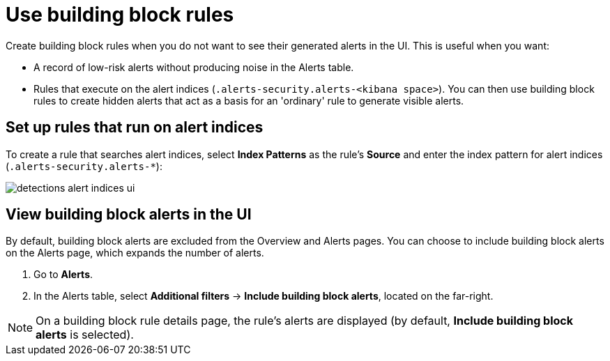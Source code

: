[[security-building-block-rules]]
= Use building block rules

// :description: Set up building block rules and view building block alerts.
// :keywords: serverless, security, how-to


Create building block rules when you do not want to see their generated alerts
in the UI. This is useful when you want:

* A record of low-risk alerts without producing noise in the Alerts table.
* Rules that execute on the alert indices (`.alerts-security.alerts-<kibana space>`).
You can then use building block rules to create hidden alerts that act as a
basis for an 'ordinary' rule to generate visible alerts.

[discrete]
[[security-building-block-rules-set-up-rules-that-run-on-alert-indices]]
== Set up rules that run on alert indices

To create a rule that searches alert indices, select **Index Patterns** as the rule's **Source** and enter the index pattern for alert indices (`.alerts-security.alerts-*`):

[role="screenshot"]
image::images/building-block-rule/-detections-alert-indices-ui.png[]


[discrete]
[[security-building-block-rules-view-building-block-alerts-in-the-ui]]
== View building block alerts in the UI

By default, building block alerts are excluded from the Overview and Alerts pages.
You can choose to include building block alerts on the Alerts page, which expands the number of alerts.

. Go to **Alerts**.
. In the Alerts table, select **Additional filters** →
**Include building block alerts**, located on the far-right.

[NOTE]
====
On a building block rule details page, the rule's alerts are displayed (by
default, **Include building block alerts** is selected).
====

